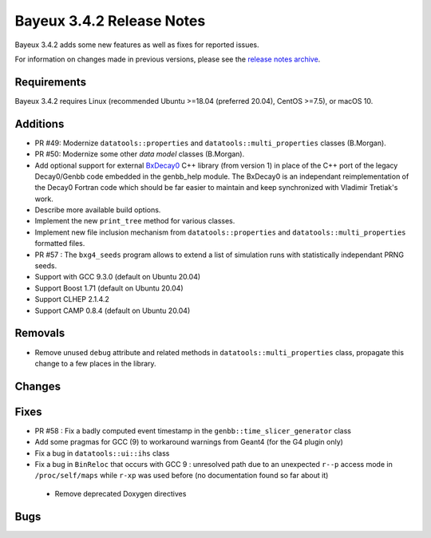 =============================
Bayeux 3.4.2 Release Notes
=============================

Bayeux 3.4.2 adds some new features as well as fixes for reported issues.

For information on changes made in previous versions, please see
the `release notes archive`_.

.. _`release notes archive` : archived_notes/index.rst

.. contents:

Requirements
============

Bayeux 3.4.2 requires Linux (recommended Ubuntu >=18.04 (preferred 20.04), CentOS >=7.5),
or macOS 10.


Additions
=========

* PR #49:       Modernize      ``datatools::properties``      and
  ``datatools::multi_properties`` classes (B.Morgan).
* PR #50:       Modernize some other *data model* classes (B.Morgan).
* Add  optional  support  for  external BxDecay0_  C++  library  (from
  version 1) in place of the  C++ port of the legacy Decay0/Genbb code
  embedded in the  genbb_help module.  The BxDecay0  is an independant
  reimplementation  of the  Decay0 Fortran  code which  should be  far
  easier  to maintain  and keep  synchronized with  Vladimir Tretiak's
  work.
* Describe more available build options.
* Implement the new ``print_tree`` method for various classes.
* Implement new file inclusion mechanism from  ``datatools::properties``
  and ``datatools::multi_properties`` formatted files.
* PR #57 : The ``bxg4_seeds`` program allows to extend a list of simulation runs
  with statistically independant PRNG seeds.
* Support with GCC 9.3.0 (default on Ubuntu 20.04)
* Support Boost 1.71 (default on Ubuntu 20.04)
* Support CLHEP 2.1.4.2
* Support CAMP 0.8.4 (default on Ubuntu 20.04)
  
Removals
=========

* Remove   unused  ``debug``   attribute   and   related  methods   in
  ``datatools::multi_properties``  class, propagate  this change  to a
  few places in the library.

Changes
=======
  
Fixes
=====

* PR   #58  :   Fix  a   badly   computed  event   timestamp  in   the
  ``genbb::time_slicer_generator`` class
* Add some pragmas for GCC (9) to workaround warnings from Geant4 (for
  the G4 plugin only)
* Fix a bug in ``datatools::ui::ihs`` class 
* Fix a bug  in ``BinReloc`` that occurs with GCC  9 : unresolved path
  due  to an  unexpected ``r--p``  access mode  in ``/proc/self/maps``
  while ``r-xp`` was used before  (no documentation found so far about
  it)
 * Remove deprecated Doxygen directives
    
Bugs
====


.. _BxDecay0: https://github.com/BxCppDev/bxdecay0

.. end
